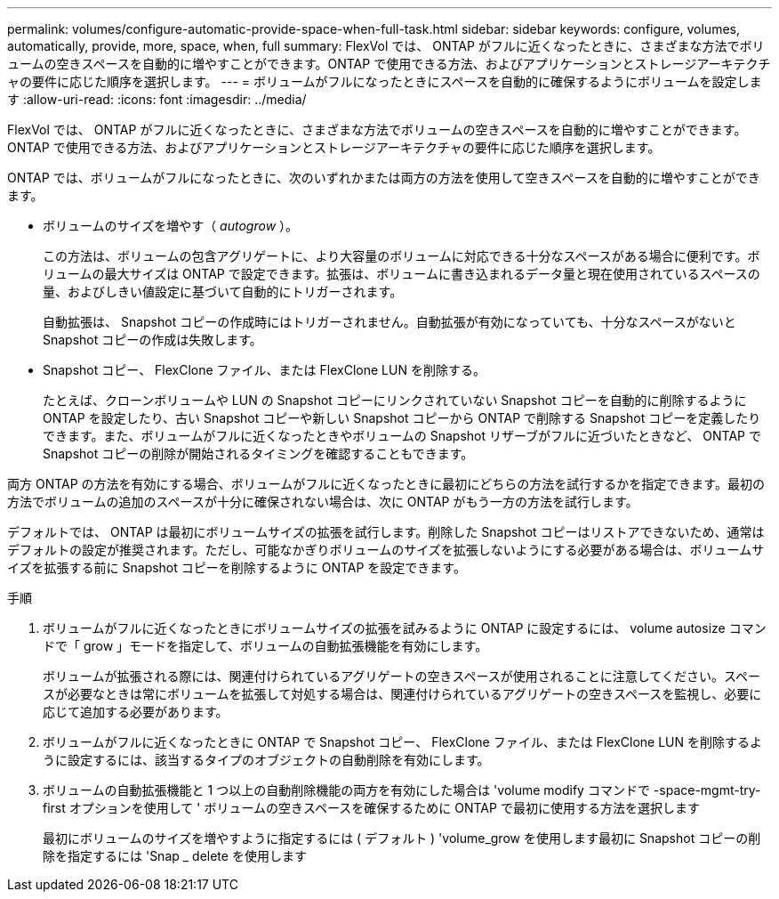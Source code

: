 ---
permalink: volumes/configure-automatic-provide-space-when-full-task.html 
sidebar: sidebar 
keywords: configure, volumes, automatically, provide, more, space, when, full 
summary: FlexVol では、 ONTAP がフルに近くなったときに、さまざまな方法でボリュームの空きスペースを自動的に増やすことができます。ONTAP で使用できる方法、およびアプリケーションとストレージアーキテクチャの要件に応じた順序を選択します。 
---
= ボリュームがフルになったときにスペースを自動的に確保するようにボリュームを設定します
:allow-uri-read: 
:icons: font
:imagesdir: ../media/


[role="lead"]
FlexVol では、 ONTAP がフルに近くなったときに、さまざまな方法でボリュームの空きスペースを自動的に増やすことができます。ONTAP で使用できる方法、およびアプリケーションとストレージアーキテクチャの要件に応じた順序を選択します。

ONTAP では、ボリュームがフルになったときに、次のいずれかまたは両方の方法を使用して空きスペースを自動的に増やすことができます。

* ボリュームのサイズを増やす（ _autogrow_ ）。
+
この方法は、ボリュームの包含アグリゲートに、より大容量のボリュームに対応できる十分なスペースがある場合に便利です。ボリュームの最大サイズは ONTAP で設定できます。拡張は、ボリュームに書き込まれるデータ量と現在使用されているスペースの量、およびしきい値設定に基づいて自動的にトリガーされます。

+
自動拡張は、 Snapshot コピーの作成時にはトリガーされません。自動拡張が有効になっていても、十分なスペースがないと Snapshot コピーの作成は失敗します。

* Snapshot コピー、 FlexClone ファイル、または FlexClone LUN を削除する。
+
たとえば、クローンボリュームや LUN の Snapshot コピーにリンクされていない Snapshot コピーを自動的に削除するように ONTAP を設定したり、古い Snapshot コピーや新しい Snapshot コピーから ONTAP で削除する Snapshot コピーを定義したりできます。また、ボリュームがフルに近くなったときやボリュームの Snapshot リザーブがフルに近づいたときなど、 ONTAP で Snapshot コピーの削除が開始されるタイミングを確認することもできます。



両方 ONTAP の方法を有効にする場合、ボリュームがフルに近くなったときに最初にどちらの方法を試行するかを指定できます。最初の方法でボリュームの追加のスペースが十分に確保されない場合は、次に ONTAP がもう一方の方法を試行します。

デフォルトでは、 ONTAP は最初にボリュームサイズの拡張を試行します。削除した Snapshot コピーはリストアできないため、通常はデフォルトの設定が推奨されます。ただし、可能なかぎりボリュームのサイズを拡張しないようにする必要がある場合は、ボリュームサイズを拡張する前に Snapshot コピーを削除するように ONTAP を設定できます。

.手順
. ボリュームがフルに近くなったときにボリュームサイズの拡張を試みるように ONTAP に設定するには、 volume autosize コマンドで「 grow 」モードを指定して、ボリュームの自動拡張機能を有効にします。
+
ボリュームが拡張される際には、関連付けられているアグリゲートの空きスペースが使用されることに注意してください。スペースが必要なときは常にボリュームを拡張して対処する場合は、関連付けられているアグリゲートの空きスペースを監視し、必要に応じて追加する必要があります。

. ボリュームがフルに近くなったときに ONTAP で Snapshot コピー、 FlexClone ファイル、または FlexClone LUN を削除するように設定するには、該当するタイプのオブジェクトの自動削除を有効にします。
. ボリュームの自動拡張機能と 1 つ以上の自動削除機能の両方を有効にした場合は 'volume modify コマンドで -space-mgmt-try-first オプションを使用して ' ボリュームの空きスペースを確保するために ONTAP で最初に使用する方法を選択します
+
最初にボリュームのサイズを増やすように指定するには ( デフォルト ) 'volume_grow を使用します最初に Snapshot コピーの削除を指定するには 'Snap _ delete を使用します


